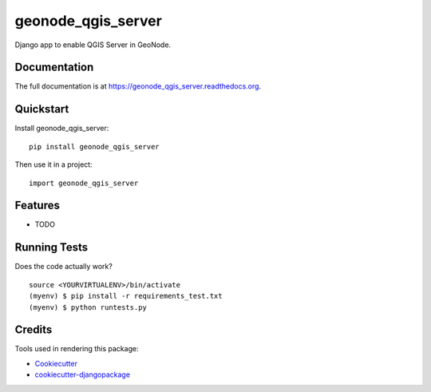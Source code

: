 =============================
geonode_qgis_server
=============================

.. image:: https://badge.fury.io/py/geonode_qgis_server.png
    :target: https://badge.fury.io/py/geonode_qgis_server

.. image:: https://travis-ci.org/ismailsunni/geonode_qgis_server.png?branch=master
    :target: https://travis-ci.org/ismailsunni/geonode_qgis_server

Django app to enable QGIS Server in GeoNode.

Documentation
-------------

The full documentation is at https://geonode_qgis_server.readthedocs.org.

Quickstart
----------

Install geonode_qgis_server::

    pip install geonode_qgis_server

Then use it in a project::

    import geonode_qgis_server

Features
--------

* TODO

Running Tests
--------------

Does the code actually work?

::

    source <YOURVIRTUALENV>/bin/activate
    (myenv) $ pip install -r requirements_test.txt
    (myenv) $ python runtests.py

Credits
---------

Tools used in rendering this package:

*  Cookiecutter_
*  `cookiecutter-djangopackage`_

.. _Cookiecutter: https://github.com/audreyr/cookiecutter
.. _`cookiecutter-djangopackage`: https://github.com/pydanny/cookiecutter-djangopackage
